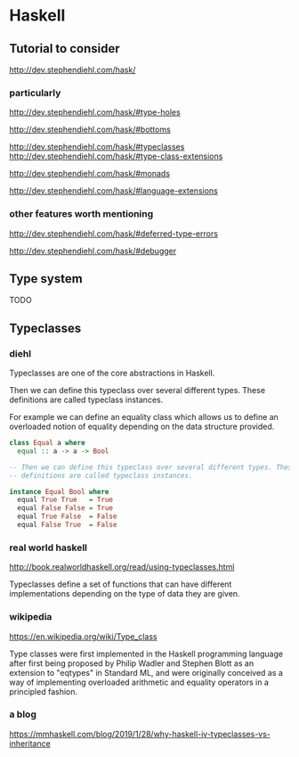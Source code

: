 * Haskell

** Tutorial to consider
   http://dev.stephendiehl.com/hask/

*** particularly
    http://dev.stephendiehl.com/hask/#type-holes

    http://dev.stephendiehl.com/hask/#bottoms

    http://dev.stephendiehl.com/hask/#typeclasses
    http://dev.stephendiehl.com/hask/#type-class-extensions

    http://dev.stephendiehl.com/hask/#monads

    http://dev.stephendiehl.com/hask/#language-extensions

*** other features worth mentioning
    http://dev.stephendiehl.com/hask/#deferred-type-errors

    http://dev.stephendiehl.com/hask/#debugger

** Type system
   TODO

** Typeclasses

*** diehl
    Typeclasses are one of the core abstractions in Haskell.

    Then we can define this typeclass over several different types. These
    definitions are called typeclass instances.

    For example we can define an equality class which allows us to define an
    overloaded notion of equality depending on the data structure provided.

    #+begin_src haskell
class Equal a where
  equal :: a -> a -> Bool

-- Then we can define this typeclass over several different types. These
-- definitions are called typeclass instances.

instance Equal Bool where
  equal True True   = True
  equal False False = True
  equal True False  = False
  equal False True  = False
    #+end_src

*** real world haskell
    http://book.realworldhaskell.org/read/using-typeclasses.html

    Typeclasses define a set of functions that can have different
    implementations depending on the type of data they are given.

*** wikipedia
    https://en.wikipedia.org/wiki/Type_class

    Type classes were first implemented in the Haskell programming language
    after first being proposed by Philip Wadler and Stephen Blott as an
    extension to "eqtypes" in Standard ML, and were originally conceived
    as a way of implementing overloaded arithmetic and equality operators in a
    principled fashion.

*** a blog
    https://mmhaskell.com/blog/2019/1/28/why-haskell-iv-typeclasses-vs-inheritance
